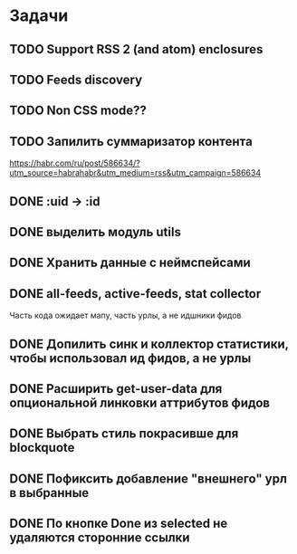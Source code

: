 * Задачи
** TODO Support RSS 2 (and atom) enclosures
** TODO Feeds discovery
** TODO Non CSS mode??
** TODO Запилить суммаризатор контента
   https://habr.com/ru/post/586634/?utm_source=habrahabr&utm_medium=rss&utm_campaign=586634
** DONE :uid -> :id
** DONE выделить модуль utils
** DONE Хранить данные с неймспейсами
** DONE all-feeds, active-feeds, stat collector
   Часть кода ожидает мапу, часть урлы, а не идшники фидов
** DONE Допилить синк и коллектор статистики, чтобы использовал ид фидов, а не урлы
** DONE Расширить get-user-data для опциональной линковки аттрибутов фидов
** DONE Выбрать стиль покрасивше для blockquote
** DONE Пофиксить добавление "внешнего" урл в выбранные
** DONE По кнопке Done из selected не удаляются сторонние ссылки
